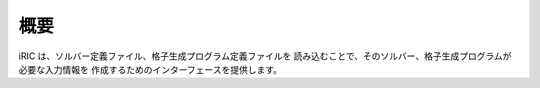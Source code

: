 概要
----

iRIC は、ソルバー定義ファイル、格子生成プログラム定義ファイルを
読み込むことで、そのソルバー、格子生成プログラムが必要な入力情報を
作成するためのインターフェースを提供します。
